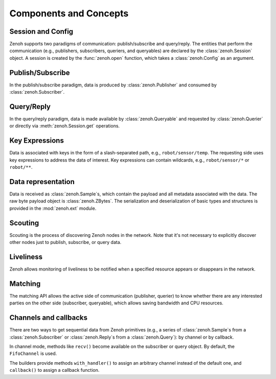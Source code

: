 ..
.. Copyright (c) 2017, 2022 ZettaScale Technology
..
.. This program and the accompanying materials are made available under the
.. terms of the Eclipse Public License 2.0 which is available at
.. http://www.eclipse.org/legal/epl-2.0, or the Apache License, Version 2.0
.. which is available at https://www.apache.org/licenses/LICENSE-2.0.
..
.. SPDX-License-Identifier: EPL-2.0 OR Apache-2.0
..
.. Contributors:
..   ZettaScale Zenoh team, <zenoh@zettascale.tech>
..

Components and Concepts
=======================

Session and Config
------------------

Zenoh supports two paradigms of communication: publish/subscribe and query/reply. The entities 
that perform the communication (e.g., publishers, subscribers, queriers, and queryables) are declared 
by the :class:`zenoh.Session` object. A session is created by the :func:`zenoh.open` function, which 
takes a :class:`zenoh.Config` as an argument. 

Publish/Subscribe
-----------------

In the publish/subscribe paradigm, data is produced by :class:`zenoh.Publisher` and consumed by :class:`zenoh.Subscriber`.

Query/Reply
-----------

In the query/reply paradigm, data is made available by :class:`zenoh.Queryable` and requested by 
:class:`zenoh.Querier` or directly via :meth:`zenoh.Session.get` operations. 

Key Expressions
---------------

Data is associated with keys in the form of a slash-separated path, e.g., ``robot/sensor/temp``. The 
requesting side uses key expressions to address the data of interest. Key expressions can contain 
wildcards, e.g., ``robot/sensor/*`` or ``robot/**``.

Data representation
-------------------

Data is received as :class:`zenoh.Sample`\s, which contain the payload and all metadata associated with 
the data. The raw byte payload object is :class:`zenoh.ZBytes`. The serialization and deserialization 
of basic types and structures is provided in the :mod:`zenoh.ext` module.

Scouting
--------

Scouting is the process of discovering Zenoh nodes in the network. Note that it's not necessary to 
explicitly discover other nodes just to publish, subscribe, or query data.

Liveliness
----------

Zenoh allows monitoring of liveliness to be notified when a specified resource appears or disappears in the network.

Matching
--------

The matching API allows the active side of communication (publisher, querier) to know whether there are any interested parties on the other side (subscriber, queryable), which allows saving bandwidth and CPU resources.

Channels and callbacks
----------------------

There are two ways to get sequential data from Zenoh primitives (e.g., a series of :class:`zenoh.Sample`\s from a :class:`zenoh.Subscriber` or :class:`zenoh.Reply`\s from a :class:`zenoh.Query`): by channel or by callback.

In channel mode, methods like ``recv()`` become available on the subscriber or query object. By default, the ``FifoChannel`` is used.

The builders provide methods ``with_handler()`` to assign an arbitrary channel instead of the default one, and ``callback()`` to assign a callback function.